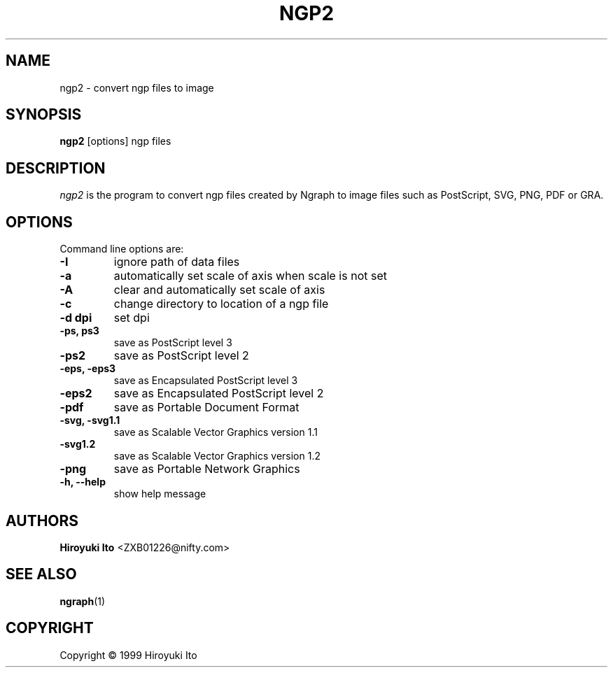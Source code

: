 .nr N -1
.nr D 5
.TH NGP2 1 Local
.UC 4
.SH NAME
ngp2 \- convert ngp files to image
.SH SYNOPSIS
.B ngp2
[options] ngp files
.PP
.SH DESCRIPTION
.\" This defines appropriate quote strings for nroff and troff
.ds lq \&"
.ds rq \&"
.if t .ds lq ``
.if t .ds rq ''
.\" Just in case these number registers aren't set yet...
.if \nN==0 .nr N 10
.if \nD==0 .nr D 5
.I
\fIngp2\fR is the program to convert ngp files created by Ngraph to
image files such as PostScript, SVG, PNG, PDF or GRA.
.PP
.SH OPTIONS
Command line options are:
.PP
.TP
.B -I
ignore path of data files
.TP
.B -a
automatically set scale of axis when scale is not set
.TP
.B -A
clear and automatically set scale of axis
.TP
.B -c
change directory to location of a ngp file
.TP
.B -d dpi
set dpi
.TP
.B -ps, ps3
save as PostScript level 3
.TP
.B -ps2
save as PostScript level 2
.TP
.B -eps, -eps3
save as Encapsulated PostScript level 3
.TP
.B -eps2
save as Encapsulated PostScript level 2
.TP
.B -pdf
save as Portable Document Format
.TP
.B -svg, -svg1.1
save as Scalable Vector Graphics version 1.1
.TP
.B -svg1.2
save as Scalable Vector Graphics version 1.2
.TP
.B -png
save as Portable Network Graphics
.TP
.B -h, --help
show help message
.SH AUTHORS
\fBHiroyuki Ito\fR <ZXB01226@nifty.com>

.SH "SEE ALSO"
.BR ngraph (1)

.PP
.SH "COPYRIGHT"

.br

Copyright \(co 1999 Hiroyuki Ito

